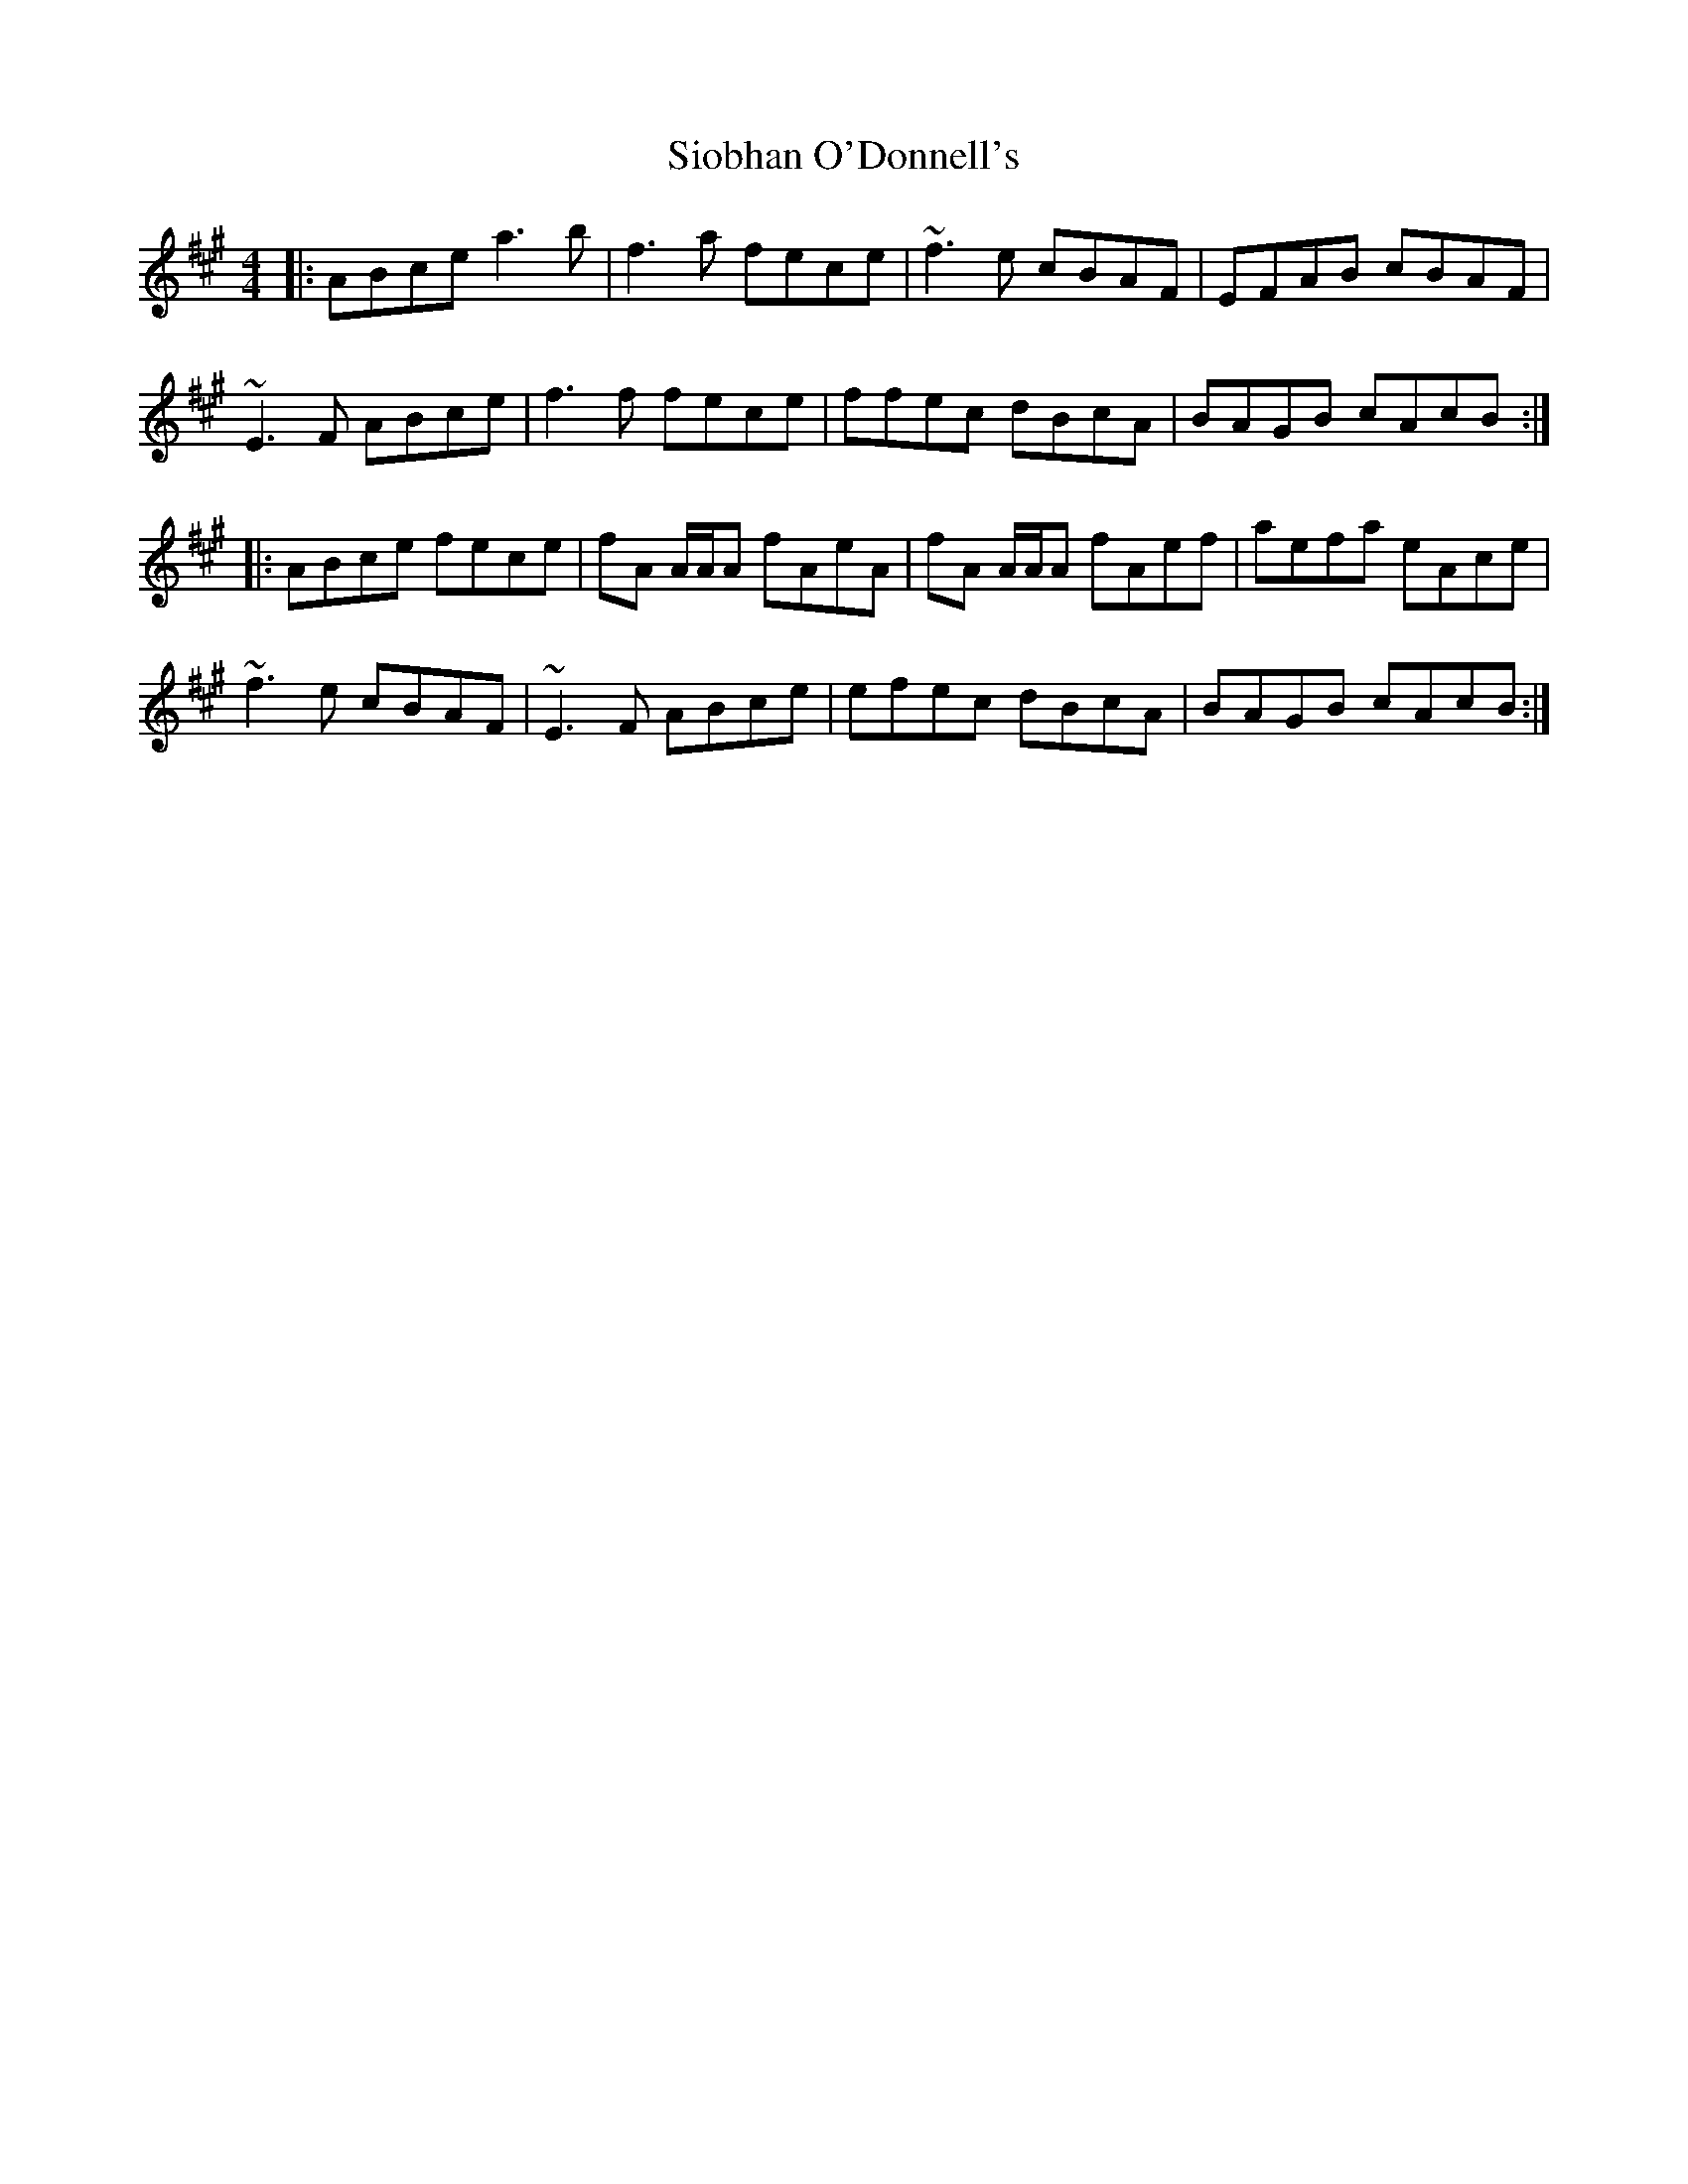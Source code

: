 X: 37154
T: Siobhan O'Donnell's
R: reel
M: 4/4
K: Amajor
|:ABce a3b|f3a fece|~f3e cBAF|EFAB cBAF|
~E3F ABce|f3f fece|ffec dBcA|BAGB cAcB:|
|:ABce fece|fA A/A/A fAeA|fA A/A/A fAef|aefa eAce|
~f3e cBAF|~E3F ABce|efec dBcA|BAGB cAcB:|

